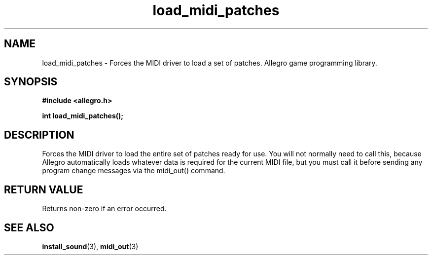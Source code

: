 .\" Generated by the Allegro makedoc utility
.TH load_midi_patches 3 "version 4.4.3" "Allegro" "Allegro manual"
.SH NAME
load_midi_patches \- Forces the MIDI driver to load a set of patches. Allegro game programming library.\&
.SH SYNOPSIS
.B #include <allegro.h>

.sp
.B int load_midi_patches();
.SH DESCRIPTION
Forces the MIDI driver to load the entire set of patches ready for use. 
You will not normally need to call this, because Allegro automatically 
loads whatever data is required for the current MIDI file, but you must 
call it before sending any program change messages via the midi_out() 
command.
.SH "RETURN VALUE"
Returns non-zero if an error occurred.

.SH SEE ALSO
.BR install_sound (3),
.BR midi_out (3)
